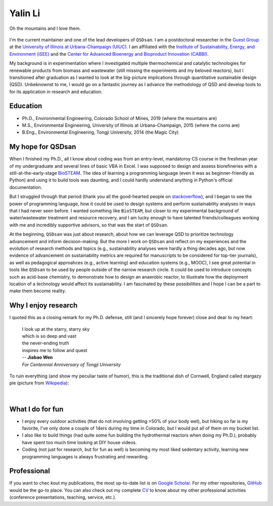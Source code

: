 ========
Yalin Li
========

.. figure:: Yalin_Li.jpg
   :width: 80%
   :align: center
   :alt: picture of Yalin
   
   Oh the mountains and I love them.

.. If you want a more serious webpage, check out here: 

I'm the current maintainer and one of the lead developers of ``QSDsan``. I am a postdoctoral researcher in the `Guest Group <http://engineeringforsustainability.com>`_ at the `University of Illinois at Urbana-Champaign (UIUC) <http://illinois.edu>`_. I am affiliated with the `Institute of Sustainability, Energy, and Environment (iSEE) <https://sustainability.illinois.edu>`_ and the `Center for Advanced Bioenergy and Bioproduct Innovation (CABBI) <https://cabbi.bio>`_.

My background is in experimentation where I investigated multiple thermochemical and catalytic technologies for renewable products from biomass and wastewater (still missing the experiments and my beloved reactors), but I transitioned after graduation as I wanted to look at the big-picture implications through quantitative sustainable design (QSD). Unbeknownst to me, I would go on a fantastic journey as I advance the methodology of QSD and develop tools to for its application in research and education.


Education
---------
- Ph.D., Environmental Engineering, Colorado School of Mines, 2019 (where the mountains are)
- M.S., Environmental Engineering, University of Illinois at Urbana-Champaign, 2015 (where the corns are)
- B.Eng., Environmental Engineering, Tongji University, 2014 (the Magic City)


My hope for QSDsan
------------------
When I finished my Ph.D., all I know about coding was from an entry-level, mandatoroy CS course in the freshman year of my undergraduate and several lines of basic VBA in Excel. I was supposed to design and assess biorefineries with a still-at-the-early-stage `BioSTEAM <https://biosteam.readthedocs.io/en/latest/index.html>`_. The idea of learning a programming language (even it was as beginner-friendly as Python) and using it to build tools was daunting, and I could hardly understand anything in Python's official documentation.

But I struggled through that period (thank you all the good-hearted people on `stackoverflow <https://stackoverflow.com/>`_), and I began to see the power of programming language, how it could be used to design systems and perform sustainability analyses in ways that I had never seen before. I wanted something like ``BioSTEAM``, but closer to my experimental background of water/wastewater treatment and resource recovery, and I am lucky enough to have talented friends/colleagues working with me and incredibly supportive advisors, so that was the start of ``QSDsan``.

At the beginning, ``QSDsan`` was just about research, about how we can leverage QSD to prioritize technology advancement and inform decision-making. But the more I work on ``QSDsan`` and reflect on my experiences and the evolution of research methods and topics (e.g., sustainability analyses were hardly a thing decades ago, but now evidence of advancement on sustainability metrics are required for manuscripts to be considered for top-tier journals), as well as pedagogical approahces (e.g., active learning) and education systems (e.g., MOOC), I see great potential in tools like ``QSDsan`` to be used by people outside of the narrow research circle. It could be used to introduce concepts such as acid-base chemistry, to demonstrate how to design an anaerobic reactor, to illustrate how the deployment location of a technology would affect its sustainability. I am fascinated by these possibilities and I hope I can be a part to make them become reality.


Why I enjoy research
--------------------
I quoted this as a closing remark for my Ph.D. defense, still (and I sincerely hope forever) close and dear to my heart:

   | I look up at the starry, starry sky
   | which is so deep and vast
   | the never-ending truth
   | inspires me to follow and quest


   | -- **Jiabao Wen**
   | *For Centennial Anniversary of Tongji University*


To ruin everything (and show my peculiar taste of humor), this is the traditional dish of Cornwell, England called stargazy pie (picture from `Wikipedia <https://en.wikipedia.org/wiki/Stargazy_pie>`_):

.. figure:: https://upload.wikimedia.org/wikipedia/commons/thumb/2/23/StargazyPie.jpg/2560px-StargazyPie.jpg
   :width: 50%
   :align: center

| 


What I do for fun
-----------------
- I enjoy every outdoor activities (that do not involving getting >50% of your body wet), but hiking so far is my favorite, I've only done a couple of 14ers during my time in Colorado, but I would put all of them on my bucket list.
- I also like to build things (had quite some fun building the hydrothermal reactors when doing my Ph.D.), probably have spent too much time looking at DIY house videos.
- Coding (not just for research, but for fun as well) is becoming my most liked sedentary activity, learning new programming languages is always frustrating and rewarding.


Professional
------------
If you want to chec kout my publications, the most up-to-date list is on `Google Scholar <https://scholar.google.com/citations?user=5Zv3mM0AAAAJ&hl=en>`_. For my other repositories, `GitHub <https://github.com/yalinli2>`_ would be the go-to place. You can also check out my complete `CV <https://drive.google.com/file/d/1XxD9vS4LtoyfvWILSEbQZ6toQdKhBdt4/view?usp=sharing>`_ to know about my other professional activities (conference presentations, teaching, service, etc.).